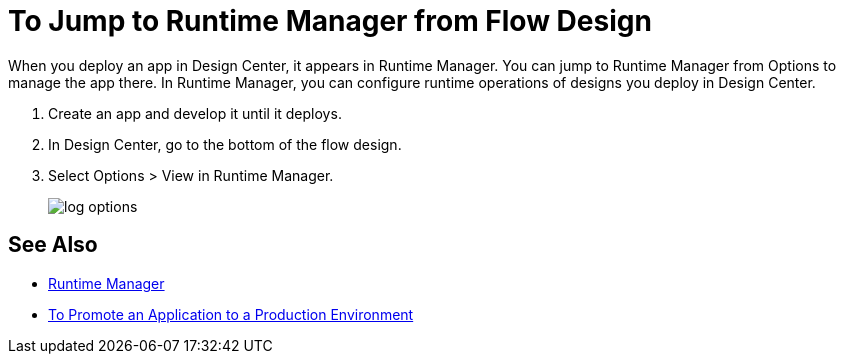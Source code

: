 = To Jump to Runtime Manager from Flow Design

When you deploy an app in Design Center, it appears in Runtime Manager. You can jump to Runtime Manager from Options to manage the app there. In Runtime Manager, you can configure runtime operations of designs you deploy in Design Center.

. Create an app and develop it until it deploys.
. In Design Center, go to the bottom of the flow design.
. Select Options > View in Runtime Manager.
+
image::log-options.png[]
 


== See Also

* link:/runtime-manager/[Runtime Manager]
* link:/design-center/v/1.0/promote-app-prod-env-design-center[To Promote an Application to a Production Environment]

